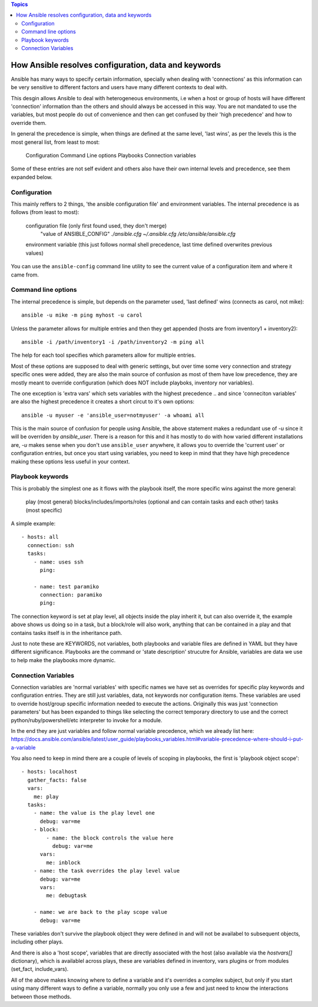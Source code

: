 .. contents:: Topics


How Ansible resolves configuration, data and keywords
=====================================================

Ansible has many ways to specify certain information, specially when dealing with 'connections'
as this information can be very sensitive to different factors and users have many different contexts to
deal with.

This desgin allows Ansible to deal with heterogeneous environments, i.e when a host or group of hosts will have different 'connection' information than the others and should always be accessed in this way.
You are not mandated to use the variables, but most people do out of convenience and then can get confused by their 'high precedence' and how to override them.

In general the precedence is simple, when things are defined at the same level, 'last wins', as per the levels
this is the most general list, from least to most:

 Configuration
 Command Line options
 Playbooks
 Connection variables

Some of these entries are not self evident and others also have their own internal levels and precedence, see them expanded below.


.. _what_is_configuration:

Configuration
`````````````

This mainly reffers to 2 things, 'the ansible configuration file' and environment variables. The internal precedence is as follows (from least to most):

   configuration file (only first found used, they don't merge)
      "value of ANSIBLE_CONFIG"
      `./ansible.cfg`
      `~/.ansible.cfg`
      `/etc/ansible/ansible.cfg`

   environment variable (this just follows normal shell precedence, last time defined overwrites previous values)

You can use the ``ansible-config`` command line utility to see the current value of a configuration item and where it came from.


.. _command_line_options_precedence:

Command line options
`````````````````````

The internal precedence is simple, but depends on the parameter used, 'last defined' wins (connects as carol, not mike)::

      ansible -u mike -m ping myhost -u carol

Unless the parameter allows for multiple entries and then they get appended (hosts are from inventory1 + inventory2)::

   ansible -i /path/inventory1 -i /path/inventory2 -m ping all

The help for each tool specifies which parameters allow for multiple entries.

Most of these options are supposed to deal with generic settings, but over time some very connection and strategy specific ones were added, they are also the main source of confusion as most of them have low precedence,
they are mostly meant to override configuration (which does NOT include playboks, inventory nor variables).

The one exception is 'extra vars' which sets variables with the highest precedence .. and since 'conneciton variables' are also the highest precedence it creates a short circut to it's own options::

   ansible -u myuser -e 'ansible_user=notmyuser' -a whoami all

This is the main source of confusion for people using Ansible, the above statement makes a redundant use of `-u` since it will be overriden by `ansible_user`. There is a reason for this and it has mostly to do with
how varied different installations are, `-u` makes sense when you don't use ``ansible_user`` anywhere, it allows you to override the 'current user' or configuration entries, but once you start using variables, you need
to keep in mind that they have high precedence making these options less useful in your context.


.. _playbook_precedence:

Playbook keywords
`````````````````
This is probably the simplest one as it flows with the playbook itself, the more specific wins against the more general:

   play (most general)
   blocks/includes/imports/roles (optional and can contain tasks and each other)
   tasks (most specific)

A simple example::

   - hosts: all
     connection: ssh
     tasks:
       - name: uses ssh
         ping:

       - name: test paramiko
         connection: paramiko
         ping:

The connection keyword is set at play level, all objects inside the play inherit it, but can also override it, the example above shows us doing so in a task, but a block/role will also work,
anything that can be contained in a play and that contains tasks itself is in the inheritance path.

Just to note these are KEYWORDS, not variables, both playbooks and variable files are defined in YAML but they have different significance.
Playbooks are the command or 'state description' strucutre for Ansible, variables are data we use to help make the playbooks more dynamic.


.. _connection_variables_flexible_confusion:

Connection Variables
````````````````````

Connection variables are 'normal variables' with specific names we have set as overrides for specific play keywords and configuration entries.
They are still just variables, data, not keywords nor configuration items. These variables are used to override host/group specific information needed to execute the actions.
Originally this was just 'connection parameters' but has been expanded to things like selecting the correct temporary directory to use and the correct python/ruby/powershell/etc interpreter to invoke for a module.

In the end they are just variables and follow normal variable precedence, which we already list here: https://docs.ansible.com/ansible/latest/user_guide/playbooks_variables.html#variable-precedence-where-should-i-put-a-variable

You also need to keep in mind there are a couple of levels of scoping in playbooks, the first is 'playbook object scope'::

   - hosts: localhost
     gather_facts: false
     vars:
       me: play
     tasks:
       - name: the value is the play level one
         debug: var=me
       - block:
           - name: the block controls the value here
             debug: var=me
         vars:
           me: inblock
       - name: the task overrides the play level value
         debug: var=me
         vars:
           me: debugtask

       - name: we are back to the play scope value
         debug: var=me

These variables don't survive the playbook object they were defined in and will not be availabel to subsequent objects, including other plays.

And there is also a 'host scope', variables that are directly associated with the host (also available via the `hostvars[]` dictionary), which is availablel across plays, these are variables defined in inventory, vars plugins or from modules (set_fact, include_vars).

All of the above makes knowing where to define a variable and it's overrides a complex subject, but only if you start using many different ways to define a variable, normally you only use a few and just need to know the interactions between those methods.
